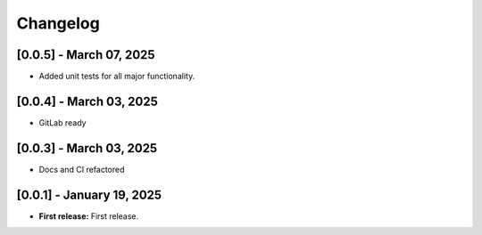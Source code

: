 Changelog
=========

[0.0.5] - March 07, 2025
------------------------

- Added unit tests for all major functionality.



[0.0.4] - March 03, 2025
--------------------------

- GitLab ready
  

[0.0.3] - March 03, 2025
--------------------------

- Docs and CI refactored


[0.0.1] - January 19, 2025
--------------------------

- **First release:** First release.

